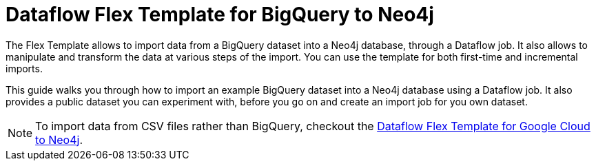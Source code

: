 :page-role: beta

= Dataflow Flex Template for BigQuery to Neo4j

The Flex Template allows to import data from a BigQuery dataset into a Neo4j database, through a Dataflow job.
It also allows to manipulate and transform the data at various steps of the import.
You can use the template for both first-time and incremental imports.

This guide walks you through how to import an example BigQuery dataset into a Neo4j database using a Dataflow job.
It also provides a public dataset you can experiment with, before you go on and create an import job for you own dataset.

[NOTE]
To import data from CSV files rather than BigQuery, checkout the link:https://neo4j.com/docs/dataflow-google-cloud/[Dataflow Flex Template for Google Cloud to Neo4j].
